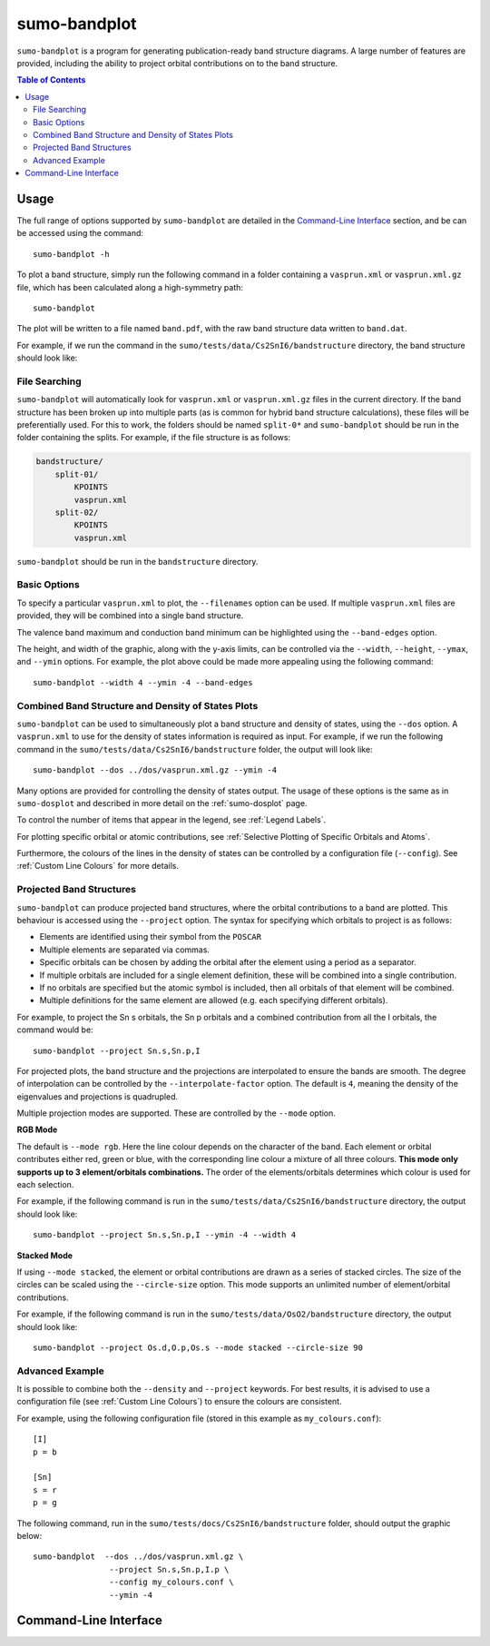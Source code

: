 sumo-bandplot
==============

``sumo-bandplot`` is a program for generating publication-ready band structure diagrams.
A large number of features are provided, including the ability to project orbital
contributions on to the band structure.

.. contents:: Table of Contents
   :local:
   :backlinks: None

Usage
-----

The full range of options supported by ``sumo-bandplot`` are detailed in the `Command-Line Interface`_ section,
and be can be accessed using the command::

    sumo-bandplot -h

To plot a band structure, simply run the following command in a folder containing a ``vasprun.xml`` or
``vasprun.xml.gz`` file, which has been calculated along a high-symmetry path::

    sumo-bandplot

The plot will be written to a file named ``band.pdf``, with the raw band structure data written to ``band.dat``.

For example, if we run the command in the ``sumo/tests/data/Cs2SnI6/bandstructure`` directory, the band structure
should look like:

.. image:: figures/band_basic.png
   :height: 400px
   :align: center


File Searching
~~~~~~~~~~~~~~

``sumo-bandplot`` will automatically look for ``vasprun.xml`` or ``vasprun.xml.gz`` files in the current
directory. If the band structure has been broken up into multiple parts (as is common
for hybrid band structure calculations), these files will be preferentially used. For this to work, the
folders should be named ``split-0*`` and ``sumo-bandplot`` should be run in the folder containing
the splits. For example, if the file structure is as follows:

.. code-block:: bash

    bandstructure/
        split-01/
            KPOINTS
            vasprun.xml
        split-02/
            KPOINTS
            vasprun.xml

``sumo-bandplot`` should be run in the ``bandstructure`` directory.


Basic Options
~~~~~~~~~~~~~

To specify a particular ``vasprun.xml`` to plot, the ``--filenames`` option can be used.
If multiple ``vasprun.xml`` files are provided, they will be combined into a single band
structure.

The valence band maximum and conduction band minimum can be highlighted using the ``--band-edges`` option.

The height, and width of the graphic, along with the y-axis limits, can be controlled via the
``--width``, ``--height``, ``--ymax``, and ``--ymin`` options. For example, the plot above could be
made more appealing using the following command::

    sumo-bandplot --width 4 --ymin -4 --band-edges

.. image:: figures/band_rectangle.png
   :height: 400px
   :align: center


Combined Band Structure and Density of States Plots
~~~~~~~~~~~~~~~~~~~~~~~~~~~~~~~~~~~~~~~~~~~~~~~~~~~

``sumo-bandplot`` can be used to simultaneously plot a band structure and density of states,
using the ``--dos`` option. A ``vasprun.xml`` to use for the density of states information
is required as input. For example, if we run the following command in the
``sumo/tests/data/Cs2SnI6/bandstructure`` folder, the output will look like::

    sumo-bandplot --dos ../dos/vasprun.xml.gz --ymin -4

.. image:: figures/band_with_dos.png
   :height: 400px
   :align: center

Many options are provided for controlling the density of states output. The usage of these
options is the same as in ``sumo-dosplot`` and described in more detail on
the :ref:`sumo-dosplot` page.

To control the number of items that appear in the legend, see :ref:`Legend Labels`.

For plotting specific orbital or atomic contributions, see
:ref:`Selective Plotting of Specific Orbitals and Atoms`.

Furthermore, the colours of the lines in the density of states can be controlled
by a configuration file (``--config``). See :ref:`Custom Line Colours` for more details.


Projected Band Structures
~~~~~~~~~~~~~~~~~~~~~~~~~

``sumo-bandplot`` can produce projected band structures, where the orbital contributions
to a band are plotted. This behaviour is accessed using the ``--project`` option.
The syntax for specifying which orbitals to project is as follows:

- Elements are identified using their symbol from the ``POSCAR``
- Multiple elements are separated via commas.
- Specific orbitals can be chosen by adding the orbital after the element using a period as a separator.
- If multiple orbitals are included for a single element definition, these will be combined into a single
  contribution.
- If no orbitals are specified but the atomic symbol is included, then all orbitals of that element will
  be combined.
- Multiple definitions for the same element are allowed (e.g. each specifying different orbitals).

For example, to project the Sn s orbitals, the Sn p orbitals and a combined contribution from all the I orbitals,
the command would be::

    sumo-bandplot --project Sn.s,Sn.p,I

For projected plots, the band structure and the projections are interpolated to ensure the bands are
smooth. The degree of interpolation can be controlled by the ``--interpolate-factor`` option.
The default is ``4``, meaning the density of the eigenvalues and projections is quadrupled.

Multiple projection modes are supported. These are controlled by the ``--mode`` option.

**RGB Mode**

The default is ``--mode rgb``. Here the line colour depends on the character of the band. Each
element or orbital contributes either red, green or blue, with the corresponding line colour
a mixture of all three colours. **This mode only supports up to 3 element/orbitals combinations.**
The order of the elements/orbitals determines which colour is used for each selection.

For example, if the following command is run in the ``sumo/tests/data/Cs2SnI6/bandstructure`` directory,
the output should look like::

    sumo-bandplot --project Sn.s,Sn.p,I --ymin -4 --width 4

.. image:: figures/band_projected_rgb.png
   :height: 400px
   :align: center

**Stacked Mode**

If using ``--mode stacked``, the element or orbital contributions are drawn as a series of stacked
circles. The size of the circles can be scaled using the ``--circle-size`` option. This mode supports
an unlimited number of element/orbital contributions.

For example, if the following command is run in the ``sumo/tests/data/OsO2/bandstructure`` directory,
the output should look like::

    sumo-bandplot --project Os.d,O.p,Os.s --mode stacked --circle-size 90

.. image:: figures/band_projected_stacked.png
   :height: 400px
   :align: center


Advanced Example
~~~~~~~~~~~~~~~~

It is possible to combine both the ``--density`` and ``--project`` keywords. For best results,
it is advised to use a configuration file (see :ref:`Custom Line Colours`) to ensure the colours
are consistent.

For example, using the following configuration file (stored in this
example as ``my_colours.conf``)::

    [I]
    p = b

    [Sn]
    s = r
    p = g

The following command, run in the ``sumo/tests/docs/Cs2SnI6/bandstructure`` folder, should output the graphic below::

    sumo-bandplot  --dos ../dos/vasprun.xml.gz \
                    --project Sn.s,Sn.p,I.p \
                    --config my_colours.conf \
                    --ymin -4

.. image:: figures/band_projected_advanced.png
   :height: 400px
   :align: center

Command-Line Interface
----------------------

.. argparse::
   :module: sumo.cli.bandplot
   :func: _get_parser
   :prog: sumo-bandplot
